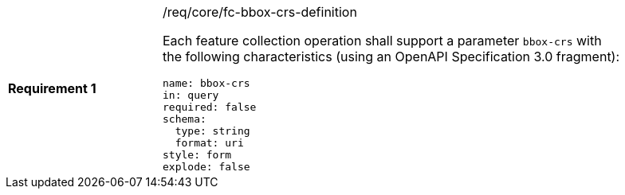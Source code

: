 [width="90%",cols="2,6a"]
|===
|*Requirement {counter:req-id}* |/req/core/fc-bbox-crs-definition +

Each feature collection operation shall support a parameter `bbox-crs` with
the following characteristics (using an OpenAPI Specification 3.0 fragment):

[source,YAML]
----
name: bbox-crs
in: query
required: false
schema:
  type: string
  format: uri
style: form
explode: false
----
|===
